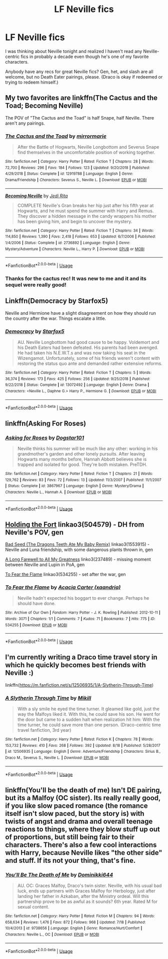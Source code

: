 #+TITLE: LF Neville fics

* LF Neville fics
:PROPERTIES:
:Author: ClimateMom
:Score: 8
:DateUnix: 1566881493.0
:DateShort: 2019-Aug-27
:FlairText: Request
:END:
I was thinking about Neville tonight and realized I haven't read any Neville-centric fics in probably a decade even though he's one of my favorite characters.

Anybody have any recs for great Neville fics? Gen, het, and slash are all welcome, but no Death Eater pairings, please. (Draco is okay if redeemed or trying to redeem himself.)


** My two favorites are linkffn(The Cactus and the Toad; Becoming Neville)

The POV of "The Cactus and the Toad" is half Snape, half Neville. There aren't any pairings.
:PROPERTIES:
:Author: FitzDizzyspells
:Score: 4
:DateUnix: 1566882309.0
:DateShort: 2019-Aug-27
:END:

*** [[https://www.fanfiction.net/s/12919788/1/][*/The Cactus and the Toad/*]] by [[https://www.fanfiction.net/u/5433700/mirrormarie][/mirrormarie/]]

#+begin_quote
  After the Battle of Hogwarts, Neville Longbottom and Severus Snape find themselves in the uncomfortable position of working together.
#+end_quote

^{/Site/:} ^{fanfiction.net} ^{*|*} ^{/Category/:} ^{Harry} ^{Potter} ^{*|*} ^{/Rated/:} ^{Fiction} ^{T} ^{*|*} ^{/Chapters/:} ^{28} ^{*|*} ^{/Words/:} ^{72,700} ^{*|*} ^{/Reviews/:} ^{296} ^{*|*} ^{/Favs/:} ^{184} ^{*|*} ^{/Follows/:} ^{123} ^{*|*} ^{/Updated/:} ^{9/20/2018} ^{*|*} ^{/Published/:} ^{4/29/2018} ^{*|*} ^{/Status/:} ^{Complete} ^{*|*} ^{/id/:} ^{12919788} ^{*|*} ^{/Language/:} ^{English} ^{*|*} ^{/Genre/:} ^{Drama/Friendship} ^{*|*} ^{/Characters/:} ^{Severus} ^{S.,} ^{Neville} ^{L.} ^{*|*} ^{/Download/:} ^{[[http://www.ff2ebook.com/old/ffn-bot/index.php?id=12919788&source=ff&filetype=epub][EPUB]]} ^{or} ^{[[http://www.ff2ebook.com/old/ffn-bot/index.php?id=12919788&source=ff&filetype=mobi][MOBI]]}

--------------

[[https://www.fanfiction.net/s/2736892/1/][*/Becoming Neville/*]] by [[https://www.fanfiction.net/u/160729/Jedi-Rita][/Jedi Rita/]]

#+begin_quote
  COMPLETE Neville's Gran breaks her hip just after his fifth year at Hogwarts, and he must spend the summer with Harry and Remus. They discover a hidden message in the candy wrappers his mother has been giving him, and begin to uncover the mystery.
#+end_quote

^{/Site/:} ^{fanfiction.net} ^{*|*} ^{/Category/:} ^{Harry} ^{Potter} ^{*|*} ^{/Rated/:} ^{Fiction} ^{T} ^{*|*} ^{/Chapters/:} ^{34} ^{*|*} ^{/Words/:} ^{114,850} ^{*|*} ^{/Reviews/:} ^{1,390} ^{*|*} ^{/Favs/:} ^{2,418} ^{*|*} ^{/Follows/:} ^{653} ^{*|*} ^{/Updated/:} ^{6/7/2006} ^{*|*} ^{/Published/:} ^{1/4/2006} ^{*|*} ^{/Status/:} ^{Complete} ^{*|*} ^{/id/:} ^{2736892} ^{*|*} ^{/Language/:} ^{English} ^{*|*} ^{/Genre/:} ^{Mystery/Adventure} ^{*|*} ^{/Characters/:} ^{Neville} ^{L.,} ^{Harry} ^{P.} ^{*|*} ^{/Download/:} ^{[[http://www.ff2ebook.com/old/ffn-bot/index.php?id=2736892&source=ff&filetype=epub][EPUB]]} ^{or} ^{[[http://www.ff2ebook.com/old/ffn-bot/index.php?id=2736892&source=ff&filetype=mobi][MOBI]]}

--------------

*FanfictionBot*^{2.0.0-beta} | [[https://github.com/tusing/reddit-ffn-bot/wiki/Usage][Usage]]
:PROPERTIES:
:Author: FanfictionBot
:Score: 2
:DateUnix: 1566882320.0
:DateShort: 2019-Aug-27
:END:


*** Thanks for the cactus rec! It was new to me and it and its sequel were really good!
:PROPERTIES:
:Author: FutureDetective
:Score: 1
:DateUnix: 1567203375.0
:DateShort: 2019-Aug-31
:END:


** Linkffn(Democracy by Starfox5)

Neville and Hermione have a slight disagreement on how they should run the country after the war. Things escalate a little.
:PROPERTIES:
:Author: 15_Redstones
:Score: 4
:DateUnix: 1566903173.0
:DateShort: 2019-Aug-27
:END:

*** [[https://www.fanfiction.net/s/13072492/1/][*/Democracy/*]] by [[https://www.fanfiction.net/u/2548648/Starfox5][/Starfox5/]]

#+begin_quote
  AU. Neville Longbottom had good cause to be happy. Voldemort and his Death Eaters had been defeated. His parents had been avenged. He had taken his N.E.W.T.s and was now taking his seat in the Wizengamot. Unfortunately, some of his friends weren't content with restoring the status quo ante and demanded rather extensive reforms.
#+end_quote

^{/Site/:} ^{fanfiction.net} ^{*|*} ^{/Category/:} ^{Harry} ^{Potter} ^{*|*} ^{/Rated/:} ^{Fiction} ^{T} ^{*|*} ^{/Chapters/:} ^{5} ^{*|*} ^{/Words/:} ^{36,374} ^{*|*} ^{/Reviews/:} ^{173} ^{*|*} ^{/Favs/:} ^{425} ^{*|*} ^{/Follows/:} ^{256} ^{*|*} ^{/Updated/:} ^{9/25/2018} ^{*|*} ^{/Published/:} ^{9/22/2018} ^{*|*} ^{/Status/:} ^{Complete} ^{*|*} ^{/id/:} ^{13072492} ^{*|*} ^{/Language/:} ^{English} ^{*|*} ^{/Genre/:} ^{Drama} ^{*|*} ^{/Characters/:} ^{<Neville} ^{L.,} ^{Daphne} ^{G.>} ^{Harry} ^{P.,} ^{Hermione} ^{G.} ^{*|*} ^{/Download/:} ^{[[http://www.ff2ebook.com/old/ffn-bot/index.php?id=13072492&source=ff&filetype=epub][EPUB]]} ^{or} ^{[[http://www.ff2ebook.com/old/ffn-bot/index.php?id=13072492&source=ff&filetype=mobi][MOBI]]}

--------------

*FanfictionBot*^{2.0.0-beta} | [[https://github.com/tusing/reddit-ffn-bot/wiki/Usage][Usage]]
:PROPERTIES:
:Author: FanfictionBot
:Score: 1
:DateUnix: 1566903189.0
:DateShort: 2019-Aug-27
:END:


** linkffn(Asking For Roses)
:PROPERTIES:
:Author: IrvingMintumble
:Score: 2
:DateUnix: 1566894304.0
:DateShort: 2019-Aug-27
:END:

*** [[https://www.fanfiction.net/s/3867967/1/][*/Asking for Roses/*]] by [[https://www.fanfiction.net/u/983353/Dogstar101][/Dogstar101/]]

#+begin_quote
  Neville thinks his summer will be much like any other: working in his grandmother's garden and other lonely pursuits. After leaving Hogwarts many months before, Hannah Abbott believes she is trapped and isolated for good. They're both mistaken. PreTDH.
#+end_quote

^{/Site/:} ^{fanfiction.net} ^{*|*} ^{/Category/:} ^{Harry} ^{Potter} ^{*|*} ^{/Rated/:} ^{Fiction} ^{T} ^{*|*} ^{/Chapters/:} ^{21} ^{*|*} ^{/Words/:} ^{129,762} ^{*|*} ^{/Reviews/:} ^{83} ^{*|*} ^{/Favs/:} ^{72} ^{*|*} ^{/Follows/:} ^{13} ^{*|*} ^{/Updated/:} ^{11/3/2007} ^{*|*} ^{/Published/:} ^{11/1/2007} ^{*|*} ^{/Status/:} ^{Complete} ^{*|*} ^{/id/:} ^{3867967} ^{*|*} ^{/Language/:} ^{English} ^{*|*} ^{/Genre/:} ^{Mystery/Drama} ^{*|*} ^{/Characters/:} ^{Neville} ^{L.,} ^{Hannah} ^{A.} ^{*|*} ^{/Download/:} ^{[[http://www.ff2ebook.com/old/ffn-bot/index.php?id=3867967&source=ff&filetype=epub][EPUB]]} ^{or} ^{[[http://www.ff2ebook.com/old/ffn-bot/index.php?id=3867967&source=ff&filetype=mobi][MOBI]]}

--------------

*FanfictionBot*^{2.0.0-beta} | [[https://github.com/tusing/reddit-ffn-bot/wiki/Usage][Usage]]
:PROPERTIES:
:Author: FanfictionBot
:Score: 1
:DateUnix: 1566894316.0
:DateShort: 2019-Aug-27
:END:


** [[https://archiveofourown.org/works/504579][Holding the Fort]] linkao3(504579) - DH from Neville's POV, gen

[[https://archiveofourown.org/works/1553915][Bad Seed (The Dragons Teeth Ate My Baby Remix)]] linkao3(1553915) - Neville and Luna friendship, with some dangerous plants thrown in, gen

[[https://archiveofourown.org/works/237489][A Long Farewell to All My Greatness]] linko3(237489) - missing moment between Neville and Lupin in PoA, gen

[[https://archiveofourown.org/works/534255][To Fear the Flame]] linkao3(534255) - set after the war, gen
:PROPERTIES:
:Author: siderumincaelo
:Score: 2
:DateUnix: 1566915934.0
:DateShort: 2019-Aug-27
:END:

*** [[https://archiveofourown.org/works/534255][*/To Fear the Flame/*]] by [[https://www.archiveofourown.org/users/xaandria/pseuds/Acacia%20Carter][/Acacia Carter (xaandria)/]]

#+begin_quote
  Neville hadn't expected his boggart to ever change. Perhaps he should have done.
#+end_quote

^{/Site/:} ^{Archive} ^{of} ^{Our} ^{Own} ^{*|*} ^{/Fandom/:} ^{Harry} ^{Potter} ^{-} ^{J.} ^{K.} ^{Rowling} ^{*|*} ^{/Published/:} ^{2012-10-11} ^{*|*} ^{/Words/:} ^{3071} ^{*|*} ^{/Chapters/:} ^{1/1} ^{*|*} ^{/Comments/:} ^{7} ^{*|*} ^{/Kudos/:} ^{71} ^{*|*} ^{/Bookmarks/:} ^{7} ^{*|*} ^{/Hits/:} ^{775} ^{*|*} ^{/ID/:} ^{534255} ^{*|*} ^{/Download/:} ^{[[https://archiveofourown.org/downloads/534255/To%20Fear%20the%20Flame.epub?updated_at=1387545388][EPUB]]} ^{or} ^{[[https://archiveofourown.org/downloads/534255/To%20Fear%20the%20Flame.mobi?updated_at=1387545388][MOBI]]}

--------------

*FanfictionBot*^{2.0.0-beta} | [[https://github.com/tusing/reddit-ffn-bot/wiki/Usage][Usage]]
:PROPERTIES:
:Author: FanfictionBot
:Score: 1
:DateUnix: 1566916029.0
:DateShort: 2019-Aug-27
:END:


** I'm currently writing a Draco time travel story in which he quickly becomes best friends with Neville :)

linkffn([[https://m.fanfiction.net/s/12506935/1/A-Slytherin-Through-Time]])
:PROPERTIES:
:Author: Mikill1995
:Score: 1
:DateUnix: 1566886180.0
:DateShort: 2019-Aug-27
:END:

*** [[https://www.fanfiction.net/s/12506935/1/][*/A Slytherin Through Time/*]] by [[https://www.fanfiction.net/u/1843047/Mikill][/Mikill/]]

#+begin_quote
  With a sly smile he eyed the time turner. It gleamed like gold, just the way the Malfoys liked it. With this, he could save his son. He went for the door but came to a sudden halt when realization hit him: With the time turner, he could save more than one person. (Draco-centric time travel fanfiction, 3rd year)
#+end_quote

^{/Site/:} ^{fanfiction.net} ^{*|*} ^{/Category/:} ^{Harry} ^{Potter} ^{*|*} ^{/Rated/:} ^{Fiction} ^{K} ^{*|*} ^{/Chapters/:} ^{78} ^{*|*} ^{/Words/:} ^{153,732} ^{*|*} ^{/Reviews/:} ^{410} ^{*|*} ^{/Favs/:} ^{268} ^{*|*} ^{/Follows/:} ^{392} ^{*|*} ^{/Updated/:} ^{8/18} ^{*|*} ^{/Published/:} ^{5/28/2017} ^{*|*} ^{/id/:} ^{12506935} ^{*|*} ^{/Language/:} ^{English} ^{*|*} ^{/Genre/:} ^{Adventure/Friendship} ^{*|*} ^{/Characters/:} ^{Sirius} ^{B.,} ^{Draco} ^{M.,} ^{Severus} ^{S.,} ^{Neville} ^{L.} ^{*|*} ^{/Download/:} ^{[[http://www.ff2ebook.com/old/ffn-bot/index.php?id=12506935&source=ff&filetype=epub][EPUB]]} ^{or} ^{[[http://www.ff2ebook.com/old/ffn-bot/index.php?id=12506935&source=ff&filetype=mobi][MOBI]]}

--------------

*FanfictionBot*^{2.0.0-beta} | [[https://github.com/tusing/reddit-ffn-bot/wiki/Usage][Usage]]
:PROPERTIES:
:Author: FanfictionBot
:Score: 1
:DateUnix: 1566886203.0
:DateShort: 2019-Aug-27
:END:


** linkffn(You'll be the death of me) Isn't DE pairing, but its a Malfoy (OC sister). Its really really good, if you like slow paced romance (the romance itself isn't slow paced, but the story is) with twists of angst and drama and overall teenage reactions to things, where they blow stuff up out of proportions, but still being fair to their characters. There's also a few cool interactions with Harry, because Neville likes "the other side" and stuff. If its not your thing, that's fine.
:PROPERTIES:
:Author: nauze18
:Score: 1
:DateUnix: 1566897748.0
:DateShort: 2019-Aug-27
:END:

*** [[https://www.fanfiction.net/s/9738656/1/][*/You'll Be The Death of Me/*]] by [[https://www.fanfiction.net/u/4480473/Dominikki644][/Dominikki644/]]

#+begin_quote
  AU. OC: Graces Malfoy, Draco's twin sister. Neville, with his usual bad luck, ends up partners with Graces Malfoy for Herbology, just after landing her father in Azkaban, after the Ministry ordeal. Will this partnership prove to be as awful as it sounds? 6th year. Rated M for sexual content.
#+end_quote

^{/Site/:} ^{fanfiction.net} ^{*|*} ^{/Category/:} ^{Harry} ^{Potter} ^{*|*} ^{/Rated/:} ^{Fiction} ^{M} ^{*|*} ^{/Chapters/:} ^{94} ^{*|*} ^{/Words/:} ^{658,634} ^{*|*} ^{/Reviews/:} ^{1,476} ^{*|*} ^{/Favs/:} ^{872} ^{*|*} ^{/Follows/:} ^{968} ^{*|*} ^{/Updated/:} ^{7/18} ^{*|*} ^{/Published/:} ^{10/4/2013} ^{*|*} ^{/id/:} ^{9738656} ^{*|*} ^{/Language/:} ^{English} ^{*|*} ^{/Genre/:} ^{Romance/Hurt/Comfort} ^{*|*} ^{/Characters/:} ^{Neville} ^{L.,} ^{OC} ^{*|*} ^{/Download/:} ^{[[http://www.ff2ebook.com/old/ffn-bot/index.php?id=9738656&source=ff&filetype=epub][EPUB]]} ^{or} ^{[[http://www.ff2ebook.com/old/ffn-bot/index.php?id=9738656&source=ff&filetype=mobi][MOBI]]}

--------------

*FanfictionBot*^{2.0.0-beta} | [[https://github.com/tusing/reddit-ffn-bot/wiki/Usage][Usage]]
:PROPERTIES:
:Author: FanfictionBot
:Score: 1
:DateUnix: 1566897760.0
:DateShort: 2019-Aug-27
:END:
